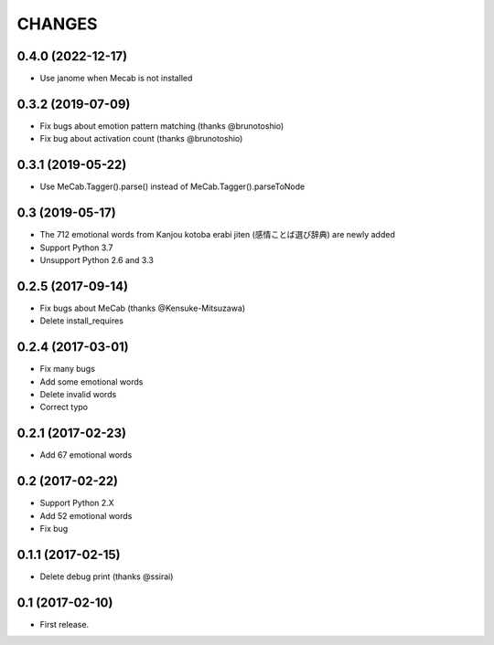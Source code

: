 CHANGES
=======

0.4.0 (2022-12-17)
-------------------------
- Use janome when Mecab is not installed

0.3.2 (2019-07-09)
-------------------------

- Fix bugs about emotion pattern matching (thanks @brunotoshio)
- Fix bug about activation count (thanks @brunotoshio)

0.3.1 (2019-05-22)
-------------------------

- Use MeCab.Tagger().parse() instead of MeCab.Tagger().parseToNode

0.3 (2019-05-17)
-------------------------

- The 712 emotional words from Kanjou kotoba erabi jiten (感情ことば選び辞典) are newly added
- Support Python 3.7
- Unsupport Python 2.6 and 3.3

0.2.5 (2017-09-14)
-------------------------

- Fix bugs about MeCab (thanks @Kensuke-Mitsuzawa)
- Delete install_requires

0.2.4 (2017-03-01)
-------------------------

- Fix many bugs
- Add some emotional words
- Delete invalid words
- Correct typo

0.2.1 (2017-02-23)
-------------------------

- Add 67 emotional words

0.2 (2017-02-22)
-------------------------

- Support Python 2.X
- Add 52 emotional words
- Fix bug

0.1.1 (2017-02-15)
-------------------------

- Delete debug print (thanks @ssirai)

0.1 (2017-02-10)
-------------------------

- First release.
